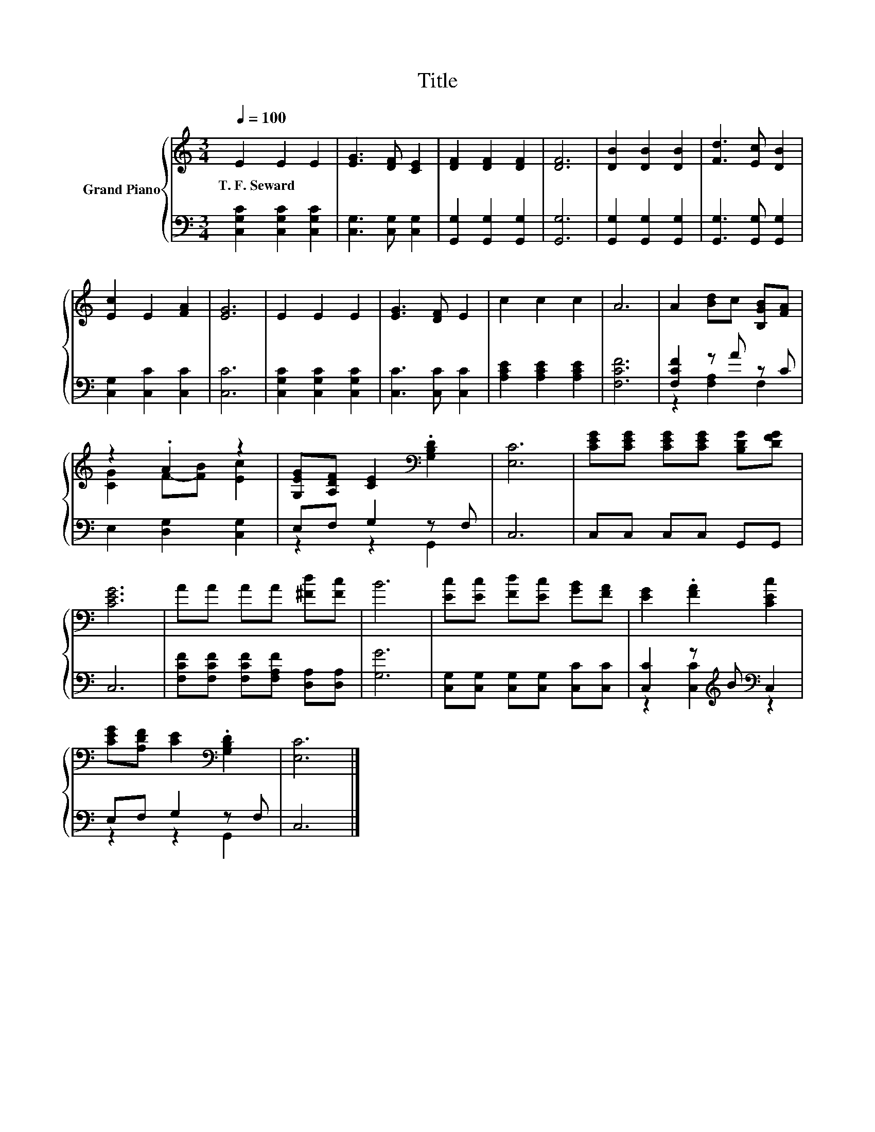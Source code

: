 X:1
T:Title
%%score { ( 1 4 ) | ( 2 3 ) }
L:1/8
Q:1/4=100
M:3/4
K:C
V:1 treble nm="Grand Piano"
V:4 treble 
V:2 bass 
V:3 bass 
V:1
 E2 E2 E2 | [EG]3 [DF] [CE]2 | [DF]2 [DF]2 [DF]2 | [DF]6 | [DB]2 [DB]2 [DB]2 | [Fd]3 [Ec] [DB]2 | %6
w: T.~F.~Seward * *||||||
 [Ec]2 E2 [FA]2 | [EG]6 | E2 E2 E2 | [EG]3 [DF] E2 | c2 c2 c2 | A6 | A2 [Bd]c [B,GB][FA] | %13
w: |||||||
 z2 .A2 z2 | [G,EG][A,DF] [CE]2[K:bass] .[G,B,D]2 | [E,C]6 | [CEG][CEG] [CEG][CEG] [B,DG][DFG] | %17
w: ||||
 [CEG]6 | AA AA [^Fd][Fc] | B6 | [Ec][Ec] [Fd][Ec] [GB][FA] | [EG]2 .[FA]2 [CEc]2 | %22
w: |||||
 [CEG][A,DF] [CE]2[K:bass] .[G,B,D]2 | [E,C]6 |] %24
w: ||
V:2
 [C,G,C]2 [C,G,C]2 [C,G,C]2 | [C,G,]3 [C,G,] [C,G,]2 | [G,,G,]2 [G,,G,]2 [G,,G,]2 | [G,,G,]6 | %4
 [G,,G,]2 [G,,G,]2 [G,,G,]2 | [G,,G,]3 [G,,G,] [G,,G,]2 | [C,G,]2 [C,C]2 [C,C]2 | [C,C]6 | %8
 [C,G,C]2 [C,G,C]2 [C,G,C]2 | [C,C]3 [C,C] [C,C]2 | [A,CE]2 [A,CE]2 [A,CE]2 | [F,CF]6 | %12
 [F,CF]2 z A z C | E,2 [D,G,]2 [C,G,]2 | E,F, G,2 z F, | C,6 | C,C, C,C, G,,G,, | C,6 | %18
 [F,CF][F,CF] [F,CF][F,A,F] [D,A,][D,A,] | [G,G]6 | [C,G,][C,G,] [C,G,][C,G,] [C,C][C,C] | %21
 [C,C]2 z[K:treble] B[K:bass] C,2 | E,F, G,2 z F, | C,6 |] %24
V:3
 x6 | x6 | x6 | x6 | x6 | x6 | x6 | x6 | x6 | x6 | x6 | x6 | z2 [F,A,]2 F,2 | x6 | z2 z2 G,,2 | %15
 x6 | x6 | x6 | x6 | x6 | x6 | z2 [C,C]2[K:treble][K:bass] z2 | z2 z2 G,,2 | x6 |] %24
V:4
 x6 | x6 | x6 | x6 | x6 | x6 | x6 | x6 | x6 | x6 | x6 | x6 | x6 | [CG]2 F-[FB] [Ec]2 | %14
 x4[K:bass] x2 | x6 | x6 | x6 | x6 | x6 | x6 | x6 | x4[K:bass] x2 | x6 |] %24

